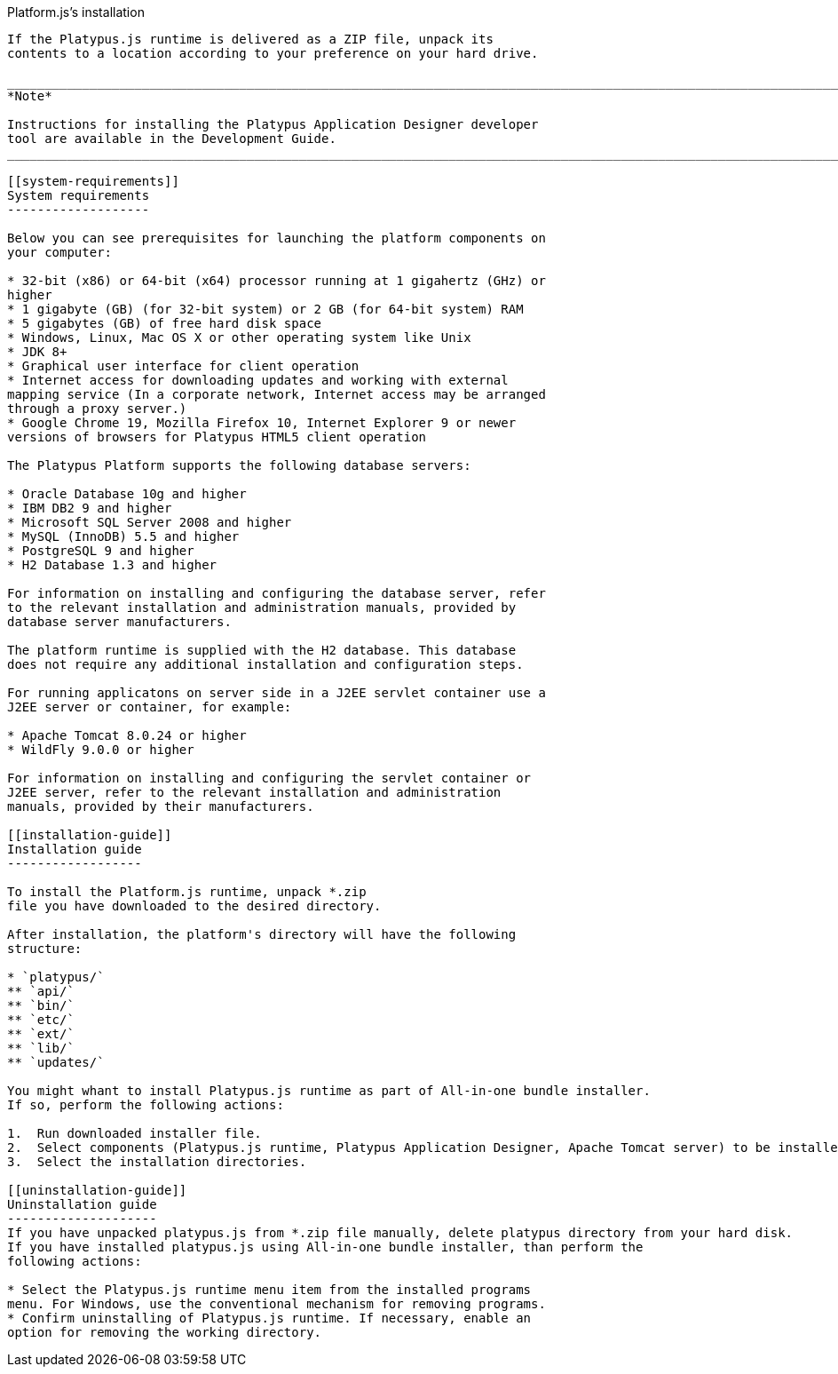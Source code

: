 [[platforms-installation]]
Platform.js's installation
-----------------------

If the Platypus.js runtime is delivered as a ZIP file, unpack its
contents to a location according to your preference on your hard drive.

____________________________________________________________________________________________________________________
*Note*

Instructions for installing the Platypus Application Designer developer
tool are available in the Development Guide.
____________________________________________________________________________________________________________________

[[system-requirements]]
System requirements
-------------------

Below you can see prerequisites for launching the platform components on
your computer:

* 32-bit (x86) or 64-bit (x64) processor running at 1 gigahertz (GHz) or
higher
* 1 gigabyte (GB) (for 32-bit system) or 2 GB (for 64-bit system) RAM
* 5 gigabytes (GB) of free hard disk space
* Windows, Linux, Mac OS X or other operating system like Unix
* JDK 8+
* Graphical user interface for client operation
* Internet access for downloading updates and working with external
mapping service (In a corporate network, Internet access may be arranged
through a proxy server.)
* Google Chrome 19, Mozilla Firefox 10, Internet Explorer 9 or newer
versions of browsers for Platypus HTML5 client operation

The Platypus Platform supports the following database servers:

* Oracle Database 10g and higher
* IBM DB2 9 and higher
* Microsoft SQL Server 2008 and higher
* MySQL (InnoDB) 5.5 and higher
* PostgreSQL 9 and higher
* H2 Database 1.3 and higher

For information on installing and configuring the database server, refer
to the relevant installation and administration manuals, provided by
database server manufacturers.

The platform runtime is supplied with the H2 database. This database
does not require any additional installation and configuration steps.

For running applicatons on server side in a J2EE servlet container use a
J2EE server or container, for example:

* Apache Tomcat 8.0.24 or higher
* WildFly 9.0.0 or higher

For information on installing and configuring the servlet container or
J2EE server, refer to the relevant installation and administration
manuals, provided by their manufacturers.

[[installation-guide]]
Installation guide
------------------

To install the Platform.js runtime, unpack *.zip
file you have downloaded to the desired directory.

After installation, the platform's directory will have the following
structure:

* `platypus/`
** `api/`
** `bin/`
** `etc/`
** `ext/`
** `lib/`
** `updates/`

You might whant to install Platypus.js runtime as part of All-in-one bundle installer.
If so, perform the following actions:

1.  Run downloaded installer file.
2.  Select components (Platypus.js runtime, Platypus Application Designer, Apache Tomcat server) to be installed.
3.  Select the installation directories.

[[uninstallation-guide]]
Uninstallation guide
--------------------
If you have unpacked platypus.js from *.zip file manually, delete platypus directory from your hard disk.
If you have installed platypus.js using All-in-one bundle installer, than perform the
following actions:

* Select the Platypus.js runtime menu item from the installed programs
menu. For Windows, use the conventional mechanism for removing programs.
* Confirm uninstalling of Platypus.js runtime. If necessary, enable an
option for removing the working directory.

